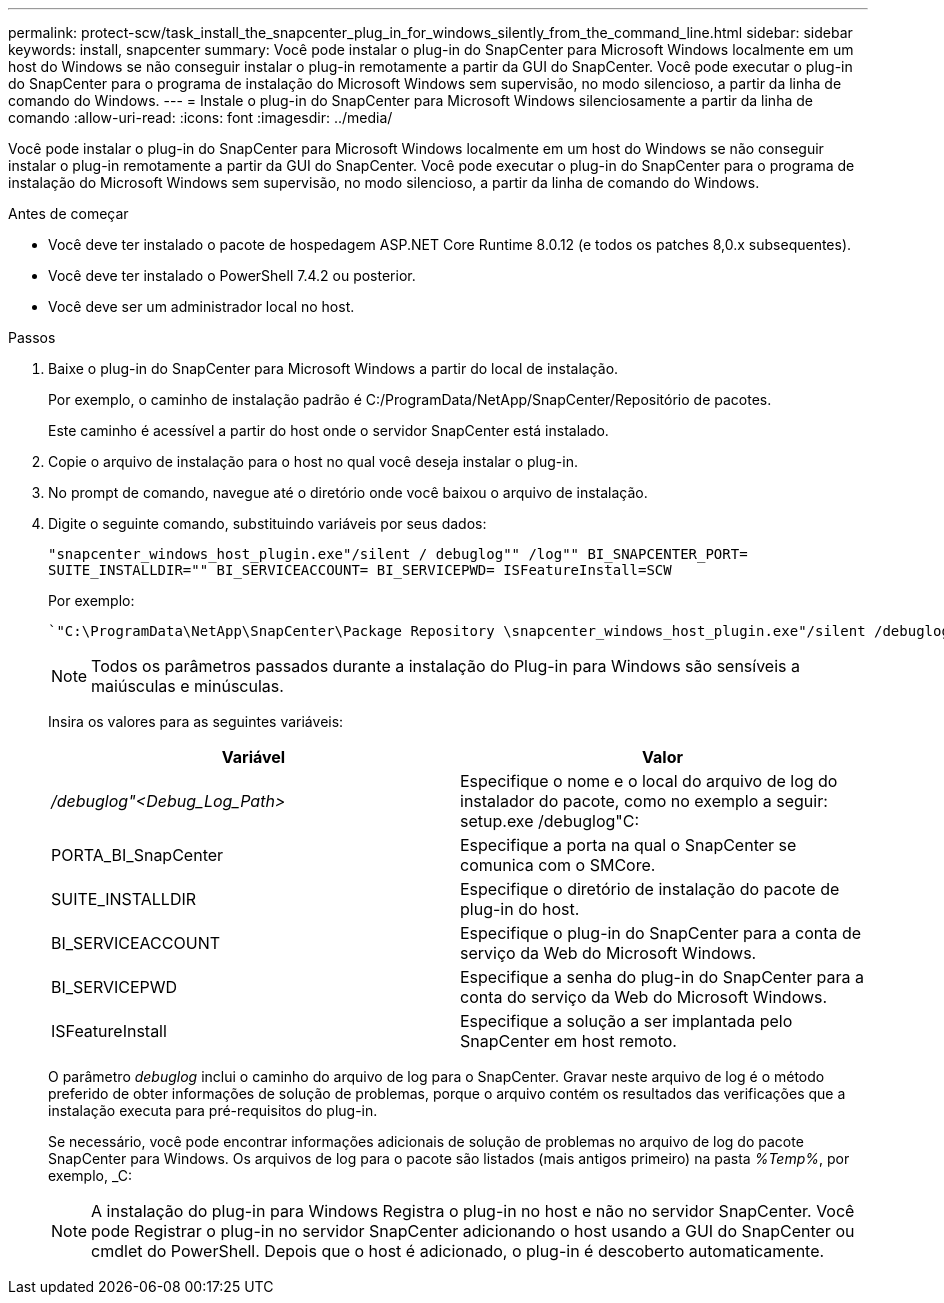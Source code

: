 ---
permalink: protect-scw/task_install_the_snapcenter_plug_in_for_windows_silently_from_the_command_line.html 
sidebar: sidebar 
keywords: install, snapcenter 
summary: Você pode instalar o plug-in do SnapCenter para Microsoft Windows localmente em um host do Windows se não conseguir instalar o plug-in remotamente a partir da GUI do SnapCenter. Você pode executar o plug-in do SnapCenter para o programa de instalação do Microsoft Windows sem supervisão, no modo silencioso, a partir da linha de comando do Windows. 
---
= Instale o plug-in do SnapCenter para Microsoft Windows silenciosamente a partir da linha de comando
:allow-uri-read: 
:icons: font
:imagesdir: ../media/


[role="lead"]
Você pode instalar o plug-in do SnapCenter para Microsoft Windows localmente em um host do Windows se não conseguir instalar o plug-in remotamente a partir da GUI do SnapCenter. Você pode executar o plug-in do SnapCenter para o programa de instalação do Microsoft Windows sem supervisão, no modo silencioso, a partir da linha de comando do Windows.

.Antes de começar
* Você deve ter instalado o pacote de hospedagem ASP.NET Core Runtime 8.0.12 (e todos os patches 8,0.x subsequentes).
* Você deve ter instalado o PowerShell 7.4.2 ou posterior.
* Você deve ser um administrador local no host.


.Passos
. Baixe o plug-in do SnapCenter para Microsoft Windows a partir do local de instalação.
+
Por exemplo, o caminho de instalação padrão é C:/ProgramData/NetApp/SnapCenter/Repositório de pacotes.

+
Este caminho é acessível a partir do host onde o servidor SnapCenter está instalado.

. Copie o arquivo de instalação para o host no qual você deseja instalar o plug-in.
. No prompt de comando, navegue até o diretório onde você baixou o arquivo de instalação.
. Digite o seguinte comando, substituindo variáveis por seus dados:
+
`"snapcenter_windows_host_plugin.exe"/silent / debuglog"" /log"" BI_SNAPCENTER_PORT= SUITE_INSTALLDIR="" BI_SERVICEACCOUNT= BI_SERVICEPWD= ISFeatureInstall=SCW`

+
Por exemplo:

+
 `"C:\ProgramData\NetApp\SnapCenter\Package Repository \snapcenter_windows_host_plugin.exe"/silent /debuglog"C: \HPPW_SCW_Install.log" /log"C:\" BI_SNAPCENTER_PORT=8145 SUITE_INSTALLDIR="C: \Program Files\NetApp\SnapCenter" BI_SERVICEACCOUNT=domain\administrator BI_SERVICEPWD=password ISFeatureInstall=SCW`
+

NOTE: Todos os parâmetros passados durante a instalação do Plug-in para Windows são sensíveis a maiúsculas e minúsculas.

+
Insira os valores para as seguintes variáveis:

+
|===
| Variável | Valor 


 a| 
_/debuglog"<Debug_Log_Path>_
 a| 
Especifique o nome e o local do arquivo de log do instalador do pacote, como no exemplo a seguir: setup.exe /debuglog"C:



 a| 
PORTA_BI_SnapCenter
 a| 
Especifique a porta na qual o SnapCenter se comunica com o SMCore.



 a| 
SUITE_INSTALLDIR
 a| 
Especifique o diretório de instalação do pacote de plug-in do host.



 a| 
BI_SERVICEACCOUNT
 a| 
Especifique o plug-in do SnapCenter para a conta de serviço da Web do Microsoft Windows.



 a| 
BI_SERVICEPWD
 a| 
Especifique a senha do plug-in do SnapCenter para a conta do serviço da Web do Microsoft Windows.



 a| 
ISFeatureInstall
 a| 
Especifique a solução a ser implantada pelo SnapCenter em host remoto.

|===
+
O parâmetro _debuglog_ inclui o caminho do arquivo de log para o SnapCenter. Gravar neste arquivo de log é o método preferido de obter informações de solução de problemas, porque o arquivo contém os resultados das verificações que a instalação executa para pré-requisitos do plug-in.

+
Se necessário, você pode encontrar informações adicionais de solução de problemas no arquivo de log do pacote SnapCenter para Windows. Os arquivos de log para o pacote são listados (mais antigos primeiro) na pasta _%Temp%_, por exemplo, _C:

+

NOTE: A instalação do plug-in para Windows Registra o plug-in no host e não no servidor SnapCenter. Você pode Registrar o plug-in no servidor SnapCenter adicionando o host usando a GUI do SnapCenter ou cmdlet do PowerShell. Depois que o host é adicionado, o plug-in é descoberto automaticamente.


